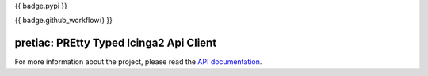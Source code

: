 {{ badge.pypi }}

{{ badge.github_workflow() }}

.. image:: https://readthedocs.org/projects/pretty-typed-icinga2-api-client-py/badge/?version=latest
    :target: https://pretty-typed-icinga2-api-client-py.readthedocs.io
    :alt: Documentation Status

pretiac: PREtty Typed Icinga2 Api Client
========================================

For more information about the project, please read the
`API documentation <https://pretty-typed-icinga2-api-client-py.readthedocs.io>`_.
